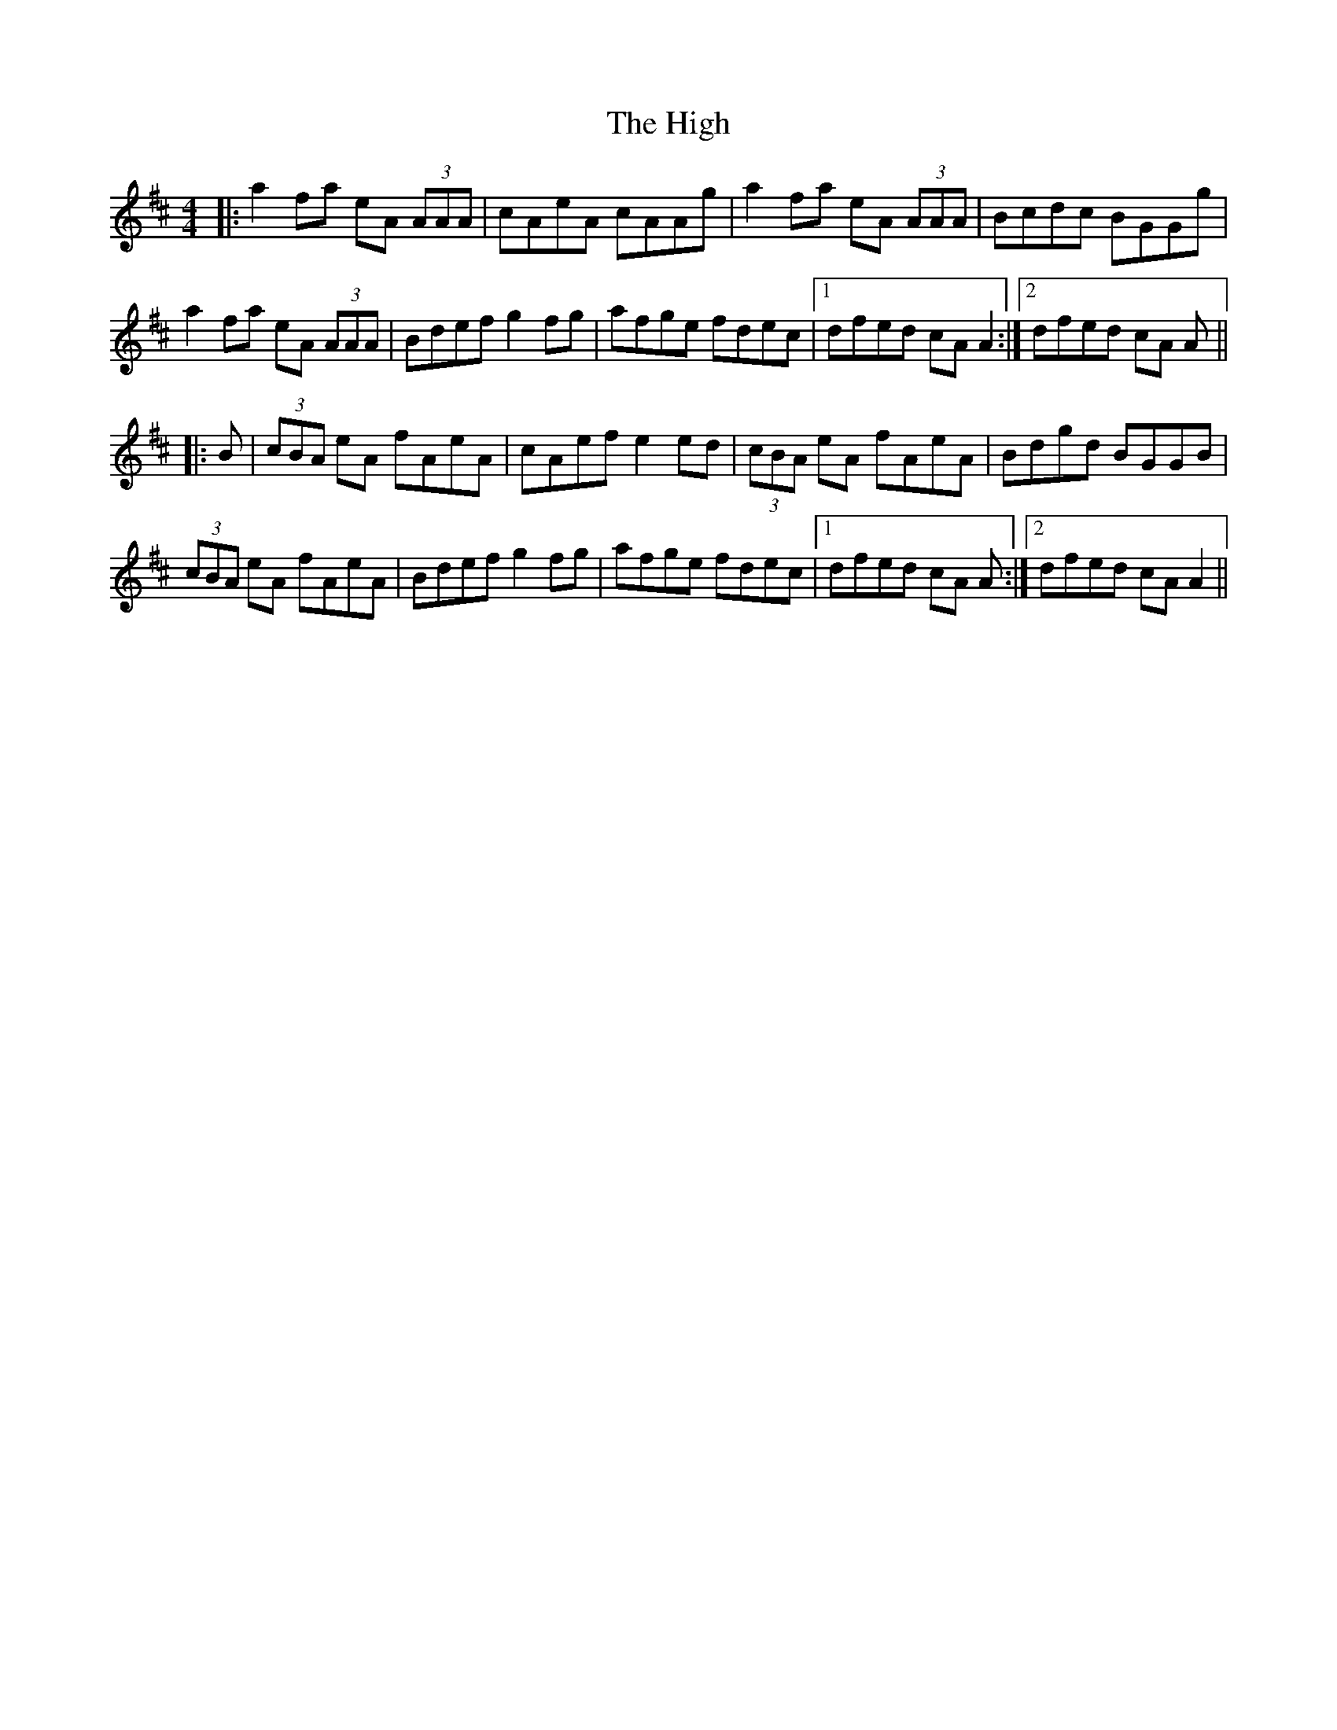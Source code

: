 X: 17405
T: High, The
R: reel
M: 4/4
K: Amixolydian
|:a2fa eA (3AAA|cAeA cAAg|a2fa eA (3AAA|Bcdc BGGg|
a2fa eA (3AAA|Bdef g2fg|afge fdec|1 dfed cA A2:|2 dfed cA A||
|:B|(3cBA eA fAeA|cAef e2ed|(3cBA eA fAeA|Bdgd BGGB|
(3cBA eA fAeA|Bdef g2fg|afge fdec|1 dfed cA A:|2 dfed cA A2||

